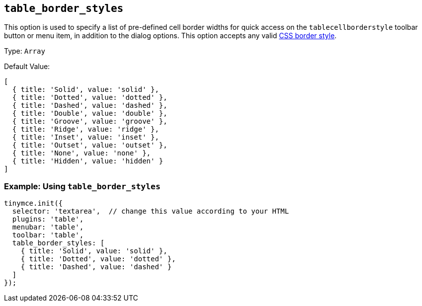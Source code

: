 [[table_border_styles]]
== `+table_border_styles+`

This option is used to specify a list of pre-defined cell border widths for quick access on the `+tablecellborderstyle+` toolbar button or menu item, in addition to the dialog options. This option accepts any valid https://developer.mozilla.org/en-US/docs/Web/CSS/border-style#values[CSS border style].

Type: `+Array+`

Default Value:
[source,js,subs="attributes+"]
----
[
  { title: 'Solid', value: 'solid' },
  { title: 'Dotted', value: 'dotted' },
  { title: 'Dashed', value: 'dashed' },
  { title: 'Double', value: 'double' },
  { title: 'Groove', value: 'groove' },
  { title: 'Ridge', value: 'ridge' },
  { title: 'Inset', value: 'inset' },
  { title: 'Outset', value: 'outset' },
  { title: 'None', value: 'none' },
  { title: 'Hidden', value: 'hidden' }
]
----

=== Example: Using `table_border_styles`

[source,js,subs="attributes+"]
----
tinymce.init({
  selector: 'textarea',  // change this value according to your HTML
  plugins: 'table',
  menubar: 'table',
  toolbar: 'table',
  table_border_styles: [
    { title: 'Solid', value: 'solid' },
    { title: 'Dotted', value: 'dotted' },
    { title: 'Dashed', value: 'dashed' }
  ]
});
----

